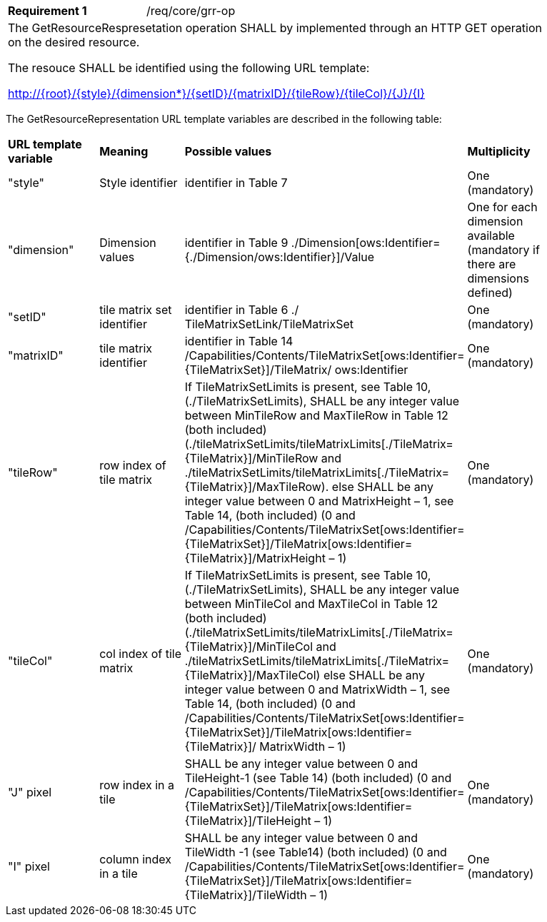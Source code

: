 [width="90%",cols="2,6a"]
|===
|*Requirement {counter:req-id}* |/req/core/grr-op
2+|The GetResourceRespresetation operation SHALL by implemented through an HTTP GET operation on the desired resource.

The resouce SHALL be identified using the following URL template:

    http://{root}/{style}/{dimension*}/{setID}/{matrixID}/{tileRow}/{tileCol}/{J}/{I}

|===
    
The GetResourceRepresentation URL template variables are described in the following table: 

[width="90%",cols="2,2,2,2"]
|===
^|**URL template variable** ^|**Meaning** ^|**Possible values** ^|**Multiplicity**
|"style" |Style identifier |identifier in Table 7 |One (mandatory)
|"dimension" |Dimension values |identifier in Table 9 ./Dimension[ows:Identifier={./Dimension/ows:Identifier}]/Value |One for each dimension available (mandatory if there are dimensions defined)
|"setID" |tile matrix set identifier |identifier in Table 6 ./ TileMatrixSetLink/TileMatrixSet |One (mandatory)
|"matrixID" |tile matrix identifier |identifier in Table 14 /Capabilities/Contents/TileMatrixSet[ows:Identifier={TileMatrixSet}]/TileMatrix/ ows:Identifier |One (mandatory)
|"tileRow" |row index of tile matrix |If TileMatrixSetLimits is present, see Table 10, (./TileMatrixSetLimits), SHALL be any integer value between MinTileRow and MaxTileRow in Table 12 (both included)(./tileMatrixSetLimits/tileMatrixLimits[./TileMatrix={TileMatrix}]/MinTileRow and ./tileMatrixSetLimits/tileMatrixLimits[./TileMatrix={TileMatrix}]/MaxTileRow). else SHALL be any integer value between 0 and MatrixHeight – 1, see Table 14, (both included) (0 and /Capabilities/Contents/TileMatrixSet[ows:Identifier={TileMatrixSet}]/TileMatrix[ows:Identifier={TileMatrix}]/MatrixHeight – 1) |One (mandatory)
|"tileCol" |col index of tile matrix |If TileMatrixSetLimits is present, see Table 10, (./TileMatrixSetLimits), SHALL be any integer value between MinTileCol and MaxTileCol in Table 12 (both included) (./tileMatrixSetLimits/tileMatrixLimits[./TileMatrix={TileMatrix}]/MinTileCol and ./tileMatrixSetLimits/tileMatrixLimits[./TileMatrix={TileMatrix}]/MaxTileCol) else SHALL be any integer value between 0 and MatrixWidth – 1, see Table 14, (both included) (0 and /Capabilities/Contents/TileMatrixSet[ows:Identifier={TileMatrixSet}]/TileMatrix[ows:Identifier={TileMatrix}]/ MatrixWidth – 1) |One (mandatory)
|"J" pixel |row index in a tile |SHALL be any integer value between 0 and TileHeight-1 (see Table 14) (both included) (0 and /Capabilities/Contents/TileMatrixSet[ows:Identifier={TileMatrixSet}]/TileMatrix[ows:Identifier={TileMatrix}]/TileHeight – 1) |One (mandatory)
|"I" pixel |column index in a tile |SHALL be any integer value between 0 and TileWidth -1 (see Table14) (both included) (0 and /Capabilities/Contents/TileMatrixSet[ows:Identifier={TileMatrixSet}]/TileMatrix[ows:Identifier={TileMatrix}]/TileWidth – 1) |One (mandatory)
|===

